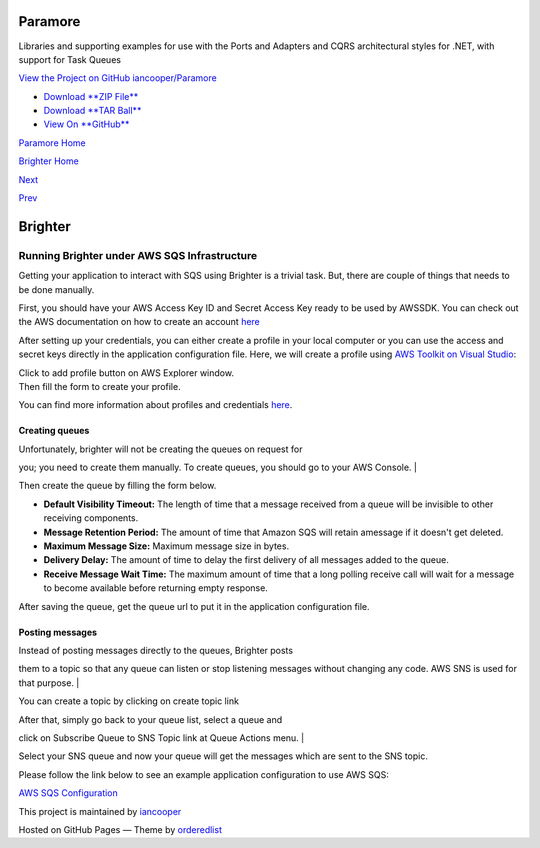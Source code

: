 Paramore
========

Libraries and supporting examples for use with the Ports and Adapters
and CQRS architectural styles for .NET, with support for Task Queues

`View the Project on GitHub
iancooper/Paramore <https://github.com/iancooper/Paramore>`__

-  `Download **ZIP
   File** <https://github.com/iancooper/Paramore/zipball/master>`__
-  `Download **TAR
   Ball** <https://github.com/iancooper/Paramore/tarball/master>`__
-  `View On **GitHub** <https://github.com/iancooper/Paramore>`__

`Paramore Home <../index.html>`__

`Brighter Home <Brighter.html>`__

`Next <AWSSQSConfiguration.html>`__

`Prev <RabbitMQConfiguration.html>`__

Brighter
========

Running Brighter under AWS SQS Infrastructure
---------------------------------------------

Getting your application to interact with SQS using Brighter is a
trivial task. But, there are couple of things that needs to be done
manually.

First, you should have your AWS Access Key ID and Secret Access Key
ready to be used by AWSSDK. You can check out the AWS documentation on
how to create an account
`here <http://docs.aws.amazon.com/AWSSdkDocsNET/latest/DeveloperGuide/net-dg-setup.html#net-dg-signup>`__

After setting up your credentials, you can either create a profile in
your local computer or you can use the access and secret keys directly
in the application configuration file. Here, we will create a profile
using `AWS Toolkit on Visual
Studio <http://aws.amazon.com/visualstudio/>`__:

| Click to add profile button on AWS Explorer window.
| |image0|

| Then fill the form to create your profile.
| |image1|

You can find more information about profiles and credentials
`here <http://docs.aws.amazon.com/AWSSdkDocsNET/latest/DeveloperGuide/net-dg-config-creds.html>`__.

Creating queues
~~~~~~~~~~~~~~~

| Unfortunately, brighter will not be creating the queues on request for
you; you need to create them manually. To create queues, you should go
to your AWS Console.
| |image2|

| Then create the queue by filling the form below.
| |image3|

-  **Default Visibility Timeout:** The length of time that a message
   received from a queue will be invisible to other receiving
   components.
-  **Message Retention Period:** The amount of time that Amazon SQS will
   retain amessage if it doesn't get deleted.
-  **Maximum Message Size:** Maximum message size in bytes.
-  **Delivery Delay:** The amount of time to delay the first delivery of
   all messages added to the queue.
-  **Receive Message Wait Time:** The maximum amount of time that a long
   polling receive call will wait for a message to become available
   before returning empty response.

After saving the queue, get the queue url to put it in the application
configuration file.

Posting messages
~~~~~~~~~~~~~~~~

| Instead of posting messages directly to the queues, Brighter posts
them to a topic so that any queue can listen or stop listening messages
without changing any code. AWS SNS is used for that purpose.
| |image4|

You can create a topic by clicking on create topic link |image5|

| After that, simply go back to your queue list, select a queue and
click on Subscribe Queue to SNS Topic link at Queue Actions menu.
| |image6|

Select your SNS queue and now your queue will get the messages which are
sent to the SNS topic.

Please follow the link below to see an example application configuration
to use AWS SQS:

`AWS SQS Configuration <AWSSQSConfiguration.html>`__

This project is maintained by
`iancooper <https://github.com/iancooper>`__

Hosted on GitHub Pages — Theme by
`orderedlist <https://github.com/orderedlist>`__

.. |image0| image:: images/AWSToolkitOverview.png
.. |image1| image:: images/AWSToolkitCreateAccount.png
.. |image2| image:: images/AWSConsoleList.png
.. |image3| image:: images/AWSConsoleCreateQueue.png
.. |image4| image:: images/AWSConsoleTopics.png
.. |image5| image:: images/AWSConsoleCreateTopic.png
.. |image6| image:: images/AWSConsoleLinkToSNS.png

